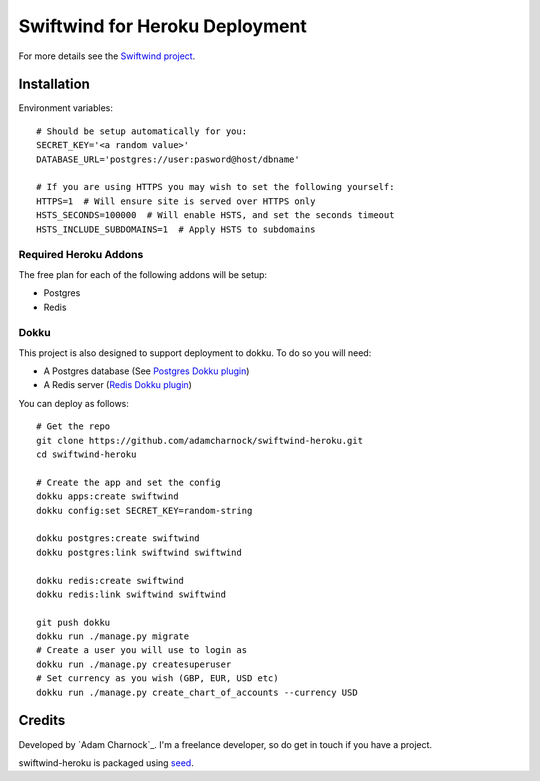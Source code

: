 Swiftwind for Heroku Deployment
===============================

For more details see the `Swiftwind project`_.

Installation
------------

.. image:: https://www.herokucdn.com/deploy/button.svg
    :target: https://heroku.com/deploy?template=https://github.com/adamcharnock/swiftwind-heroku

Environment variables::

    # Should be setup automatically for you:
    SECRET_KEY='<a random value>'
    DATABASE_URL='postgres://user:pasword@host/dbname'

    # If you are using HTTPS you may wish to set the following yourself:
    HTTPS=1  # Will ensure site is served over HTTPS only
    HSTS_SECONDS=100000  # Will enable HSTS, and set the seconds timeout
    HSTS_INCLUDE_SUBDOMAINS=1  # Apply HSTS to subdomains

Required Heroku Addons
~~~~~~~~~~~~~~~~~~~~~~

The free plan for each of the following addons will be setup:

* Postgres
* Redis

Dokku
~~~~~

This project is also designed to support deployment to dokku. To do so you will need:

* A Postgres database (See `Postgres Dokku plugin`_)
* A Redis server (`Redis Dokku plugin`_)

You can deploy as follows::

    # Get the repo
    git clone https://github.com/adamcharnock/swiftwind-heroku.git
    cd swiftwind-heroku

    # Create the app and set the config
    dokku apps:create swiftwind
    dokku config:set SECRET_KEY=random-string

    dokku postgres:create swiftwind
    dokku postgres:link swiftwind swiftwind

    dokku redis:create swiftwind
    dokku redis:link swiftwind swiftwind

    git push dokku
    dokku run ./manage.py migrate
    # Create a user you will use to login as
    dokku run ./manage.py createsuperuser
    # Set currency as you wish (GBP, EUR, USD etc)
    dokku run ./manage.py create_chart_of_accounts --currency USD

Credits
-------

Developed by `Adam Charnock`_. I'm a freelance developer, so do get in touch if you have a project.

swiftwind-heroku is packaged using seed_.

.. _seed: https://github.com/adamcharnock/seed/
.. _Swiftwind project: https://github.com/adamcharnock/swiftwind
.. _Postgres Dokku plugin: https://github.com/dokku/dokku-postgres
.. _Redis Dokku plugin: https://github.com/dokku/dokku-redis
